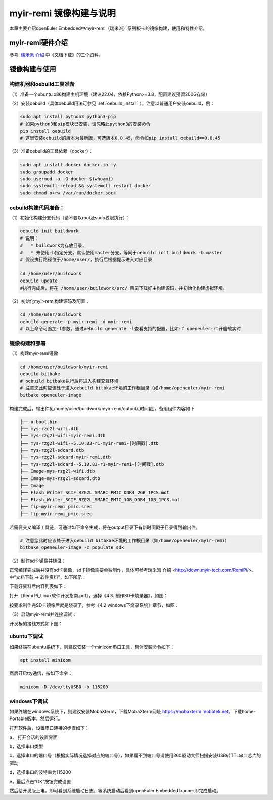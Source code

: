 myir-remi 镜像构建与说明                                                              
########################
 
本章主要介绍openEuler Embedded中myir-remi（瑞米派）系列板卡的镜像构建，使用和特性介绍。

myir-remi硬件介绍
==================

参考: `瑞米派 介绍 <http://down.myir-tech.com/RemiPi/>`_ 中《文档下载》的三个资料。

.. image:: myir-remi-image/document_5.png


镜像构建与使用
=================

构建机器和oebuild工具准备
-------------------------

（1）准备一个ubuntu x86构建主机环境（建议22.04，依赖Python>=3.8，配置建议预留200G存储）

（2）安装oebuild（具体oebuild用法可参见 :ref:`oebuild_install` ），注意以普通用户安装oebuild，例：

.. code-block:: console

    sudo apt install python3 python3-pip
    # 如果python3和pip模块已安装，请忽略此python3的安装命令
    pip install oebuild
    # 这里安装oebuild的版本为最新版，可选版本0.0.45，命令如pip install oebuild==0.0.45


（3）准备oebuild的工具依赖（docker）：

.. code-block:: console

    sudo apt install docker docker.io -y
    sudo groupadd docker
    sudo usermod -a -G docker $(whoami)
    sudo systemctl-reload && systemctl restart docker
    sudo chmod o+rw /var/run/docker.sock


oebuild构建代码准备：
-----------------------

（1）初始化构建分支代码（请不要以root及sudo权限执行）：

.. code-block:: console

    oebuild init buildwork
    # 说明：
    #   * buildwork为存放目录，
    #   * 未使用-b指定分支，默认使用master分支，等同于oebuild init buildwork -b master
    # 假设执行路径位于/home/user/，执行后根据提示进入对应目录

    cd /home/user/buildwork
    oebuild update
    #执行完成后，将在 /home/user/buildwork/src/ 目录下载好主构建源码，并初始化构建虚拟环境。


（2）初始化myir-remi构建源码及配置：

.. code-block:: console

    cd /home/user/buildwork
    oebuild generate -p myir-remi -d myir-remi
    # 以上命令可追加-f参数，通过oebuild generate -l查看支持的配置，比如-f openeuler-rt开启软实时


镜像构建和部署
-----------------

（1）构建myir-remi镜像

.. code-block:: console

    cd /home/user/buildwork/myir-remi
    oebuild bitbake
    # oebuild bitbake执行后将进入构建交互环境
    # 注意您此时应该处于进入oebuild bitbkae环境的工作根目录（如/home/openeuler/myir-remi
    bitbake openeuler-image

构建完成后，输出件见/home/user/buildwork/myir-remi/output/[时间戳]，备用组件内容如下

.. code-block:: console

    ├── u-boot.bin
    ├── mys-rzg2l-wifi.dtb
    ├── mys-rzg2l-wifi-myir-remi.dtb
    ├── mys-rzg2l-wifi--5.10.83-r1-myir-remi-[时间戳].dtb
    ├── mys-rzg2l-sdcard.dtb
    ├── mys-rzg2l-sdcard-myir-remi.dtb
    ├── mys-rzg2l-sdcard--5.10.83-r1-myir-remi-[时间戳].dtb
    ├── Image-mys-rzg2l-wifi.dtb
    ├── Image-mys-rzg2l-sdcard.dtb
    ├── Image
    ├── Flash_Writer_SCIF_RZG2L_SMARC_PMIC_DDR4_2GB_1PCS.mot
    ├── Flash_Writer_SCIF_RZG2L_SMARC_PMIC_1GB_DDR4_1GB_1PCS.mot
    ├── fip-myir-remi_pmic.srec
    ├── fip-myir-remi_pmic.srec

若需要交叉编译工具链，可通过如下命令生成，将在output目录下有新时间戳子目录得到输出件。

.. code-block:: console

    # 注意您此时应该处于进入oebuild bitbkae环境的工作根目录（如/home/openeuler/myir-remi）
    bitbake openeuler-image -c populate_sdk


（2）制作sd卡镜像并烧录：

正常编译完成后并没有sd卡镜像，sd卡镜像需要单独制作，具体可参考瑞米派 介绍 <http://down.myir-tech.com/RemiPi/>_ 中“文档下载 -> 软件资料”，如下所示：

.. image:: myir-remi-image/document_0.png

下载好资料后内容列表如下：

.. image:: myir-remi-image/document_1.png

打开《Remi Pi_Linux软件开发指南.pdf》，选择《4.3. 制作SD卡烧录器》，如图：

.. image:: myir-remi-image/document_2.png

按要求制作完SD卡镜像后就是烧录了，参考《4.2 windows下烧录系统》章节，如图：

.. image:: myir-remi-image/document_3.png

（3）启动myir-remi并连接调试：

开发板的接线方式如下图：

.. image:: myir-remi-image/document_4.png
    
ubuntu下调试
-----------------
 
如果终端在ubuntu系统下，则建议安装一个minicom串口工具，具体安装命令如下：

.. code:: 

    apt install minicom

然后开启tty通信，按如下命令：

.. code:: 

    minicom -D /dev/ttyUSB0 -b 115200

windows下调试
---------------

如果终端在windows系统下，则建议安装MobaXterm，下载MobaXterm网址 https://mobaxterm.mobatek.net，下载home-Portable版本，然后运行。

打开软件后，设置串口连接的步骤如下：

a， 打开会话的设置界面

b，选择串口类型

c，选择串口的端口号（根据实际情况选择对应的端口号），如果看不到端口号请使用360驱动大师扫描安装USB转TTL串口芯片的驱动

d，选择串口的波特率为115200

e，最后点击“OK”按钮完成设置
    
然后给开发版上电，即可看到系统启动日志，等系统启动后看到openEuler Embedded banner即完成启动。
